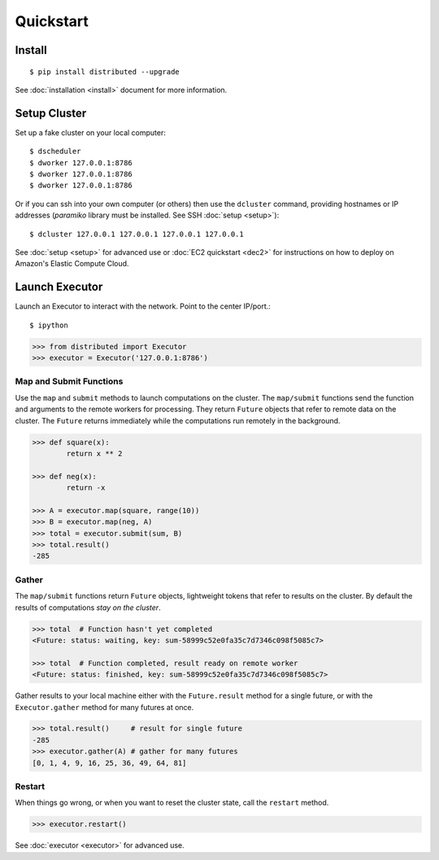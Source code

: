 Quickstart
==========

Install
-------

::

    $ pip install distributed --upgrade

See :doc:`installation <install>` document for more information.

Setup Cluster
-------------

Set up a fake cluster on your local computer::

   $ dscheduler
   $ dworker 127.0.0.1:8786
   $ dworker 127.0.0.1:8786
   $ dworker 127.0.0.1:8786

Or if you can ssh into your own computer (or others) then use the ``dcluster``
command, providing hostnames or IP addresses (`paramiko` library must 
be installed. See SSH :doc:`setup <setup>`)::

   $ dcluster 127.0.0.1 127.0.0.1 127.0.0.1 127.0.0.1

See :doc:`setup <setup>` for advanced use or :doc:`EC2 quickstart <dec2>` for
instructions on how to deploy on Amazon's Elastic Compute Cloud.

Launch Executor
---------------

Launch an Executor to interact with the network.  Point to the center
IP/port.::

   $ ipython

.. code-block:: python

   >>> from distributed import Executor
   >>> executor = Executor('127.0.0.1:8786')

Map and Submit Functions
~~~~~~~~~~~~~~~~~~~~~~~~

Use the ``map`` and ``submit`` methods to launch computations on the cluster.
The ``map/submit`` functions send the function and arguments to the remote
workers for processing.  They return ``Future`` objects that refer to remote
data on the cluster.  The ``Future`` returns immediately while the computations
run remotely in the background.

.. code-block:: python

   >>> def square(x):
           return x ** 2

   >>> def neg(x):
           return -x

   >>> A = executor.map(square, range(10))
   >>> B = executor.map(neg, A)
   >>> total = executor.submit(sum, B)
   >>> total.result()
   -285

Gather
~~~~~~

The ``map/submit`` functions return ``Future`` objects, lightweight tokens that
refer to results on the cluster.  By default the results of computations
*stay on the cluster*.

.. code-block:: python

   >>> total  # Function hasn't yet completed
   <Future: status: waiting, key: sum-58999c52e0fa35c7d7346c098f5085c7>

   >>> total  # Function completed, result ready on remote worker
   <Future: status: finished, key: sum-58999c52e0fa35c7d7346c098f5085c7>

Gather results to your local machine either with the ``Future.result`` method
for a single future, or with the ``Executor.gather`` method for many futures at
once.

.. code-block:: python

   >>> total.result()     # result for single future
   -285
   >>> executor.gather(A) # gather for many futures
   [0, 1, 4, 9, 16, 25, 36, 49, 64, 81]


Restart
~~~~~~~

When things go wrong, or when you want to reset the cluster state, call the
``restart`` method.

.. code-block:: python

   >>> executor.restart()

See :doc:`executor <executor>` for advanced use.
